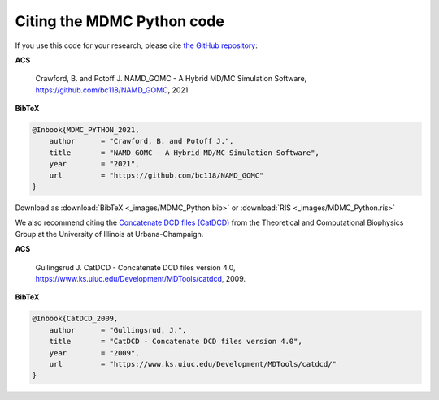 Citing the MDMC Python code
=============

If you use this code for your research, please cite `the GitHub repository <https://github.com/bc118/NAMD_GOMC>`_:

**ACS**

    Crawford, B. and Potoff J. NAMD_GOMC - A Hybrid MD/MC Simulation Software, https://github.com/bc118/NAMD_GOMC, 2021.

**BibTeX**

.. code-block:: bibtex

    @Inbook{MDMC_PYTHON_2021,
        author      = "Crawford, B. and Potoff J.",
        title       = "NAMD_GOMC - A Hybrid MD/MC Simulation Software",
        year        = "2021",
        url         = "https://github.com/bc118/NAMD_GOMC"
    }

Download as :download:`BibTeX <_images/MDMC_Python.bib>` or :download:`RIS <_images/MDMC_Python.ris>`


We also recommend citing the `Concatenate DCD files (CatDCD) <https://www.ks.uiuc.edu/Development/MDTools/catdcd/>`_ from the Theoretical and Computational Biophysics Group at the University of Illinois at Urbana-Champaign. 

**ACS**

    Gullingsrud J. CatDCD - Concatenate DCD files version 4.0, https://www.ks.uiuc.edu/Development/MDTools/catdcd, 2009.

**BibTeX**

.. code-block:: bibtex

    @Inbook{CatDCD_2009,
        author      = "Gullingsrud, J.",
        title       = "CatDCD - Concatenate DCD files version 4.0",
        year        = "2009",
        url         = "https://www.ks.uiuc.edu/Development/MDTools/catdcd/"
    }